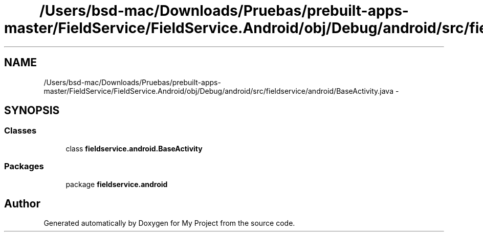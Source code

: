 .TH "/Users/bsd-mac/Downloads/Pruebas/prebuilt-apps-master/FieldService/FieldService.Android/obj/Debug/android/src/fieldservice/android/BaseActivity.java" 3 "Tue Jul 1 2014" "My Project" \" -*- nroff -*-
.ad l
.nh
.SH NAME
/Users/bsd-mac/Downloads/Pruebas/prebuilt-apps-master/FieldService/FieldService.Android/obj/Debug/android/src/fieldservice/android/BaseActivity.java \- 
.SH SYNOPSIS
.br
.PP
.SS "Classes"

.in +1c
.ti -1c
.RI "class \fBfieldservice\&.android\&.BaseActivity\fP"
.br
.in -1c
.SS "Packages"

.in +1c
.ti -1c
.RI "package \fBfieldservice\&.android\fP"
.br
.in -1c
.SH "Author"
.PP 
Generated automatically by Doxygen for My Project from the source code\&.
